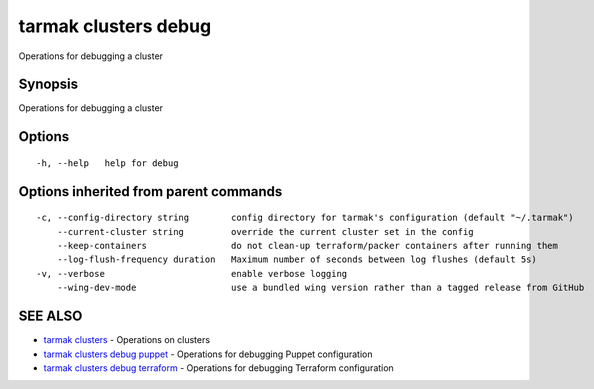 .. _tarmak_clusters_debug:

tarmak clusters debug
---------------------

Operations for debugging a cluster

Synopsis
~~~~~~~~


Operations for debugging a cluster

Options
~~~~~~~

::

  -h, --help   help for debug

Options inherited from parent commands
~~~~~~~~~~~~~~~~~~~~~~~~~~~~~~~~~~~~~~

::

  -c, --config-directory string        config directory for tarmak's configuration (default "~/.tarmak")
      --current-cluster string         override the current cluster set in the config
      --keep-containers                do not clean-up terraform/packer containers after running them
      --log-flush-frequency duration   Maximum number of seconds between log flushes (default 5s)
  -v, --verbose                        enable verbose logging
      --wing-dev-mode                  use a bundled wing version rather than a tagged release from GitHub

SEE ALSO
~~~~~~~~

* `tarmak clusters <tarmak_clusters.rst>`_ 	 - Operations on clusters
* `tarmak clusters debug puppet <tarmak_clusters_debug_puppet.rst>`_ 	 - Operations for debugging Puppet configuration
* `tarmak clusters debug terraform <tarmak_clusters_debug_terraform.rst>`_ 	 - Operations for debugging Terraform configuration

